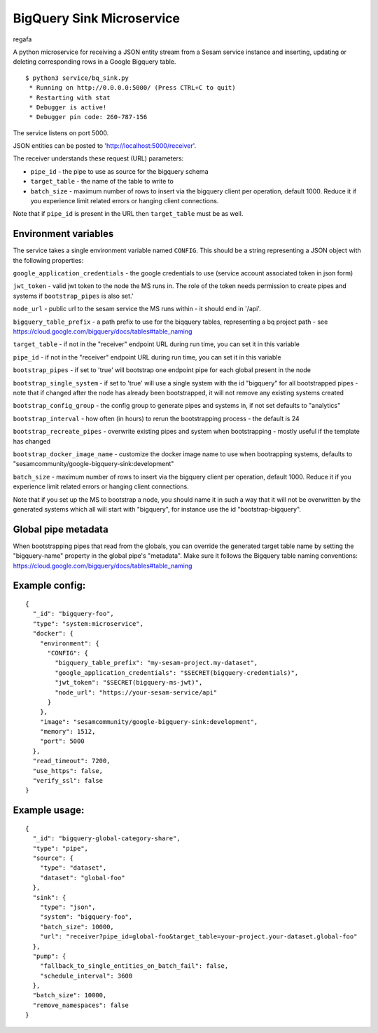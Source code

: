 ==========================
BigQuery Sink Microservice
==========================


regafa

A python microservice for receiving a JSON entity stream from a Sesam service instance and inserting, updating or
deleting corresponding rows in a Google Bigquery table.

::

  $ python3 service/bq_sink.py
   * Running on http://0.0.0.0:5000/ (Press CTRL+C to quit)
   * Restarting with stat
   * Debugger is active!
   * Debugger pin code: 260-787-156

The service listens on port 5000.

JSON entities can be posted to 'http://localhost:5000/receiver'.

The receiver understands these request (URL) parameters:

* ``pipe_id`` - the pipe to use as source for the bigquery schema
* ``target_table`` - the name of the table to write to
* ``batch_size`` - maximum number of rows to insert via the bigquery client per operation, default 1000. Reduce it if you experience limit related errors or hanging client connections.

Note that if ``pipe_id`` is present in the URL then ``target_table`` must be as well.

Environment variables
---------------------

The service takes a single environment variable named ``CONFIG``. This should be a string representing a JSON object
with the following properties:

``google_application_credentials`` - the google credentials to use (service account associated token in json form)

``jwt_token`` - valid jwt token to the node the MS runs in. The role of the token needs permission to create pipes and systems if ``bootstrap_pipes`` is also set.'

``node_url`` - public url to the sesam service the MS runs within - it should end in '/api'.

``bigquery_table_prefix`` - a path prefix to use for the biqquery tables, representing a bq project path - see https://cloud.google.com/bigquery/docs/tables#table_naming

``target_table`` - if not in the "receiver" endpoint URL during run time, you can set it in this variable

``pipe_id`` - if not in the "receiver" endpoint URL during run time, you can set it in this variable

``bootstrap_pipes`` - if set to 'true' will bootstrap one endpoint pipe for each global present in the node

``bootstrap_single_system`` - if set to 'true' will use a single system with the id "bigquery" for all bootstrapped pipes - note that if changed after the node has already been bootstrapped, it will not remove any existing systems created

``bootstrap_config_group`` - the config group to generate pipes and systems in, if not set defaults to "analytics"

``bootstrap_interval`` - how often (in hours) to rerun the bootstrapping process - the default is 24

``bootstrap_recreate_pipes`` - overwrite existing pipes and system when bootstrapping - mostly useful if the template has changed

``bootstrap_docker_image_name`` - customize the docker image name to use when bootrapping systems, defaults to "sesamcommunity/google-bigquery-sink:development"

``batch_size`` - maximum number of rows to insert via the bigquery client per operation, default 1000. Reduce it if you experience limit related errors or hanging client connections.

Note that if you set up the MS to bootstrap a node, you should name it in such a way that it will not be overwritten by the generated systems which all will start with "bigquery", for instance use the id "bootstrap-bigquery".

Global pipe metadata
--------------------

When bootstrapping pipes that read from the globals, you can override the generated target table name by setting the "bigquery-name"
property in the global pipe's "metadata". Make sure it follows the Bigquery table naming conventions: https://cloud.google.com/bigquery/docs/tables#table_naming

Example config:
---------------

::

    {
      "_id": "bigquery-foo",
      "type": "system:microservice",
      "docker": {
        "environment": {
          "CONFIG": {
            "bigquery_table_prefix": "my-sesam-project.my-dataset",
            "google_application_credentials": "$SECRET(bigquery-credentials)",
            "jwt_token": "$SECRET(bigquery-ms-jwt)",
            "node_url": "https://your-sesam-service/api"
          }
        },
        "image": "sesamcommunity/google-bigquery-sink:development",
        "memory": 1512,
        "port": 5000
      },
      "read_timeout": 7200,
      "use_https": false,
      "verify_ssl": false
    }

Example usage:
--------------

::

    {
      "_id": "bigquery-global-category-share",
      "type": "pipe",
      "source": {
        "type": "dataset",
        "dataset": "global-foo"
      },
      "sink": {
        "type": "json",
        "system": "bigquery-foo",
        "batch_size": 10000,
        "url": "receiver?pipe_id=global-foo&target_table=your-project.your-dataset.global-foo"
      },
      "pump": {
        "fallback_to_single_entities_on_batch_fail": false,
        "schedule_interval": 3600
      },
      "batch_size": 10000,
      "remove_namespaces": false
    }

